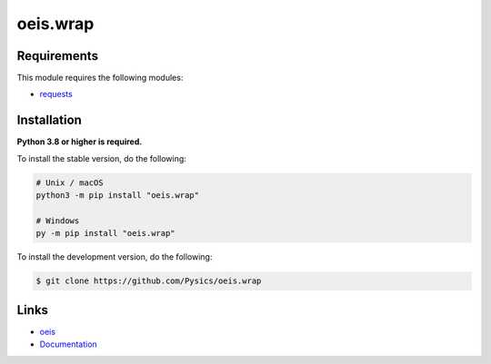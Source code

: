 oeis.wrap
===========

.. image:: https://img.shields.io/github/license/pysics/oeis.wrap
    :target: https://github.com/Pysics/oeis.wrap/blob/main/LICENSE.md
    :alt: license
.. image:: https://img.shields.io/tokei/lines/github/pysics/oeis.wrap
    :target: https://github.com/Pysics/oeis.wrap/graphs/contributors
    :alt: lines of code
.. image:: https://img.shields.io/pypi/v/oeis.wrap
    :target: https://pypi.python.org/pypi/oeis.wrap
    :alt: PyPI version info
.. image:: https://img.shields.io/pypi/pyversions/oeis.wrap
    :alt: Python version info


Requirements
------------

This module requires the following modules:

* `requests <https://pypi.python.org/pypi/requests>`_


Installation
------------

**Python 3.8 or higher is required.**

To install the stable version, do the following:

.. code-block:: sh

    # Unix / macOS
    python3 -m pip install "oeis.wrap"

    # Windows
    py -m pip install "oeis.wrap"


To install the development version, do the following:

.. code-block:: sh

    $ git clone https://github.com/Pysics/oeis.wrap


Links
-----

- `oeis <https://oeis.org/>`_
- `Documentation <https://oeis.readthedocs.io/>`_